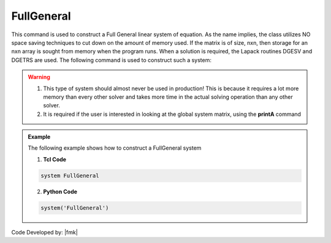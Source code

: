 FullGeneral
^^^^^^^^^^^

This command is used to construct a Full General linear system of equation. As the name implies, the class utilizes NO space saving techniques to cut down on the amount of memory used. If the matrix is of size, nxn, then storage for an nxn array is sought from memory when the program runs. When a solution is required, the Lapack routines DGESV and DGETRS are used. The following command is used to construct such a system:

.. function:: system FullGeneral

.. warning::
   1. This type of system should almost never be used in production! This is because it requires a lot more memory than every other solver and takes more time in the actual solving operation than any other solver. 
   2. It is required if the user is interested in looking at the global system matrix, using the **printA** command

.. admonition:: Example 

   The following example shows how to construct a FullGeneral system

   1. **Tcl Code**

   .. code-block:: tcl

      system FullGeneral


   2. **Python Code**

   .. code-block:: python

      system('FullGeneral')

Code Developed by: |fmk|